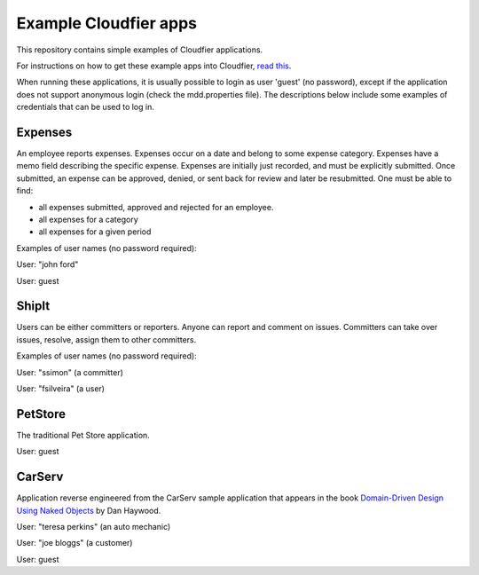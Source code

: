 ================================================================================
Example Cloudfier apps
================================================================================

This repository contains simple examples of Cloudfier applications.

For instructions on how to get these example apps into Cloudfier, 
`read this <http://cloudfier.com/doc/creating/examples/>`_.

When running these applications, it is usually possible to login as user 'guest' 
(no password), except if the application does not support anonymous login (check 
the mdd.properties file). The descriptions below include some examples of credentials
that can be used to log in.


Expenses
--------------------------------------------------------------------------------

An employee reports expenses. Expenses occur on a date and belong to some 
expense category. Expenses have a memo field describing the specific expense. 
Expenses are initially just recorded, and must be explicitly submitted. 
Once submitted, an expense can be approved, denied, or sent back for review 
and later be resubmitted. One must be able to find:

* all expenses submitted, approved and rejected for an employee.
* all expenses for a category
* all expenses for a given period

Examples of user names (no password required):

User: "john ford"

User: guest

ShipIt
--------------------------------------------------------------------------------

Users can be either committers or reporters. Anyone can report and comment on issues. 
Committers can take over issues, resolve, assign them to other committers.

Examples of user names (no password required):

User: "ssimon" (a committer)

User: "fsilveira" (a user)

PetStore
--------------------------------------------------------------------------------

The traditional Pet Store application.

User: guest

CarServ
--------------------------------------------------------------------------------

Application reverse engineered from the CarServ sample application that appears in the book 
`Domain-Driven Design Using Naked Objects <http://pragprog.com/book/dhnako/domain-driven-design-using-naked-objects>`_ by Dan Haywood.

User: "teresa perkins" (an auto mechanic)

User: "joe bloggs" (a customer)

User: guest